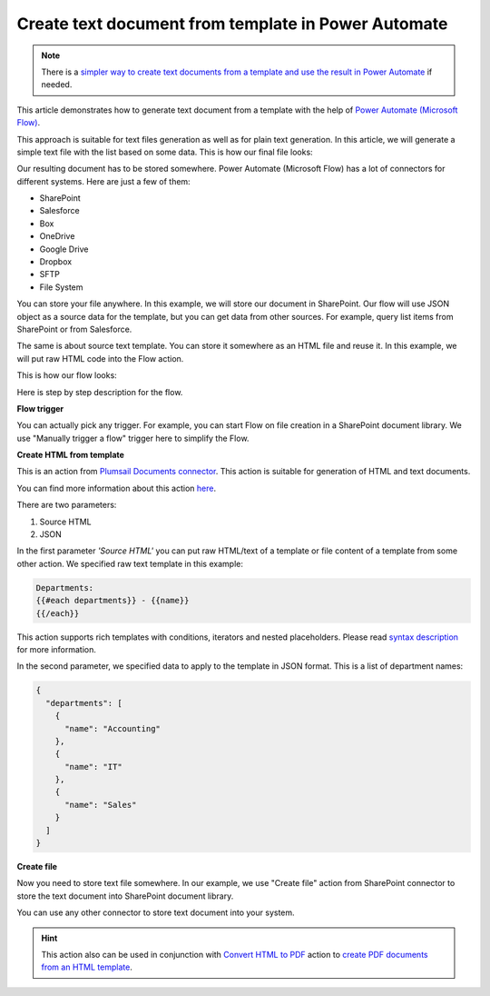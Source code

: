 .. title:: How to create text documents from a template using Power Automate (Microsoft Flow) and Azure Logic Apps

.. meta::
   :description: Generate text files from a template automatically using Automate (Microsoft Flow), Azure Logic Apps, and PowerApps


Create text document from template in Power Automate
====================================================

.. note:: There is a `simpler way to create text documents from a template and use the result in Power Automate <../../../user-guide/processes/examples/create-text-from-template-processes.html>`_ if needed. 

This article demonstrates how to generate text document from a template with the help of `Power Automate (Microsoft Flow) <https://flow.microsoft.com>`_.

This approach is suitable  for text files generation as well as for plain text generation. In this article, we will generate a simple text file with the list based on some data. This is how our final file looks:

.. image:: ../../../_static/img/flow/how-tos/result-text-file.png
   :alt: Result text file

Our resulting document has to be stored somewhere. Power Automate (Microsoft Flow) has a lot of connectors for different systems. Here are just a few of them:

- SharePoint
- Salesforce
- Box
- OneDrive
- Google Drive
- Dropbox
- SFTP
- File System

You can store your file anywhere. In this example, we will store our document in SharePoint. Our flow will use JSON object as a source data for the template, but you can get data from other sources. For example, query list items from SharePoint or from Salesforce.

The same is about source text template. You can store it somewhere as an HTML file and reuse it. In this example, we will put raw HTML code into the Flow action.

This is how our flow looks: 

.. image:: ../../../_static/img/flow/how-tos/flow-text-file-from-template.png
   :alt: Result text file

Here is step by step description for the flow.

**Flow trigger**

You can actually pick any trigger. For example, you can start Flow on file creation in a SharePoint document library. We use "Manually trigger a flow" trigger here to simplify the Flow.

**Create HTML from template**

This is an action from `Plumsail Documents connector <https://plumsail.com/documents>`_. This action is suitable for generation of HTML and text documents.

You can find more information about this action `here <../../actions/document-processing.html#create-html-from-template>`_.

There are two parameters:

1. Source HTML
2. JSON

In the first parameter *'Source HTML'* you can put raw HTML/text of a template or file content of a template from some other action. We specified raw text template in this example:

.. code::

    Departments:
    {{#each departments}} - {{name}} 
    {{/each}}

This action supports rich templates with conditions, iterators and nested placeholders. Please read `syntax description <../../../document-generation/html/index.html>`_ for more information.

In the second parameter, we specified data to apply to the template in JSON format. This is a list of department names:

.. code:: json

    {
      "departments": [
        {
          "name": "Accounting"
        },
        {
          "name": "IT"
        },
        {
          "name": "Sales"
        }
      ]
    }

**Create file**

Now you need to store text file somewhere. In our example, we use "Create file" action from SharePoint connector to store the text document into SharePoint document library.

.. image:: ../../../_static/img/flow/how-tos/flow-text-file-result.png
   :alt: Select fields

You can use any other connector to store text document into your system.

.. hint:: This action also can be used in conjunction with `Convert HTML to PDF <../../actions/document-processing.html#convert-html-to-pdf>`_ action to `create PDF documents from an HTML template <create-pdf-from-html-template.html>`_.
